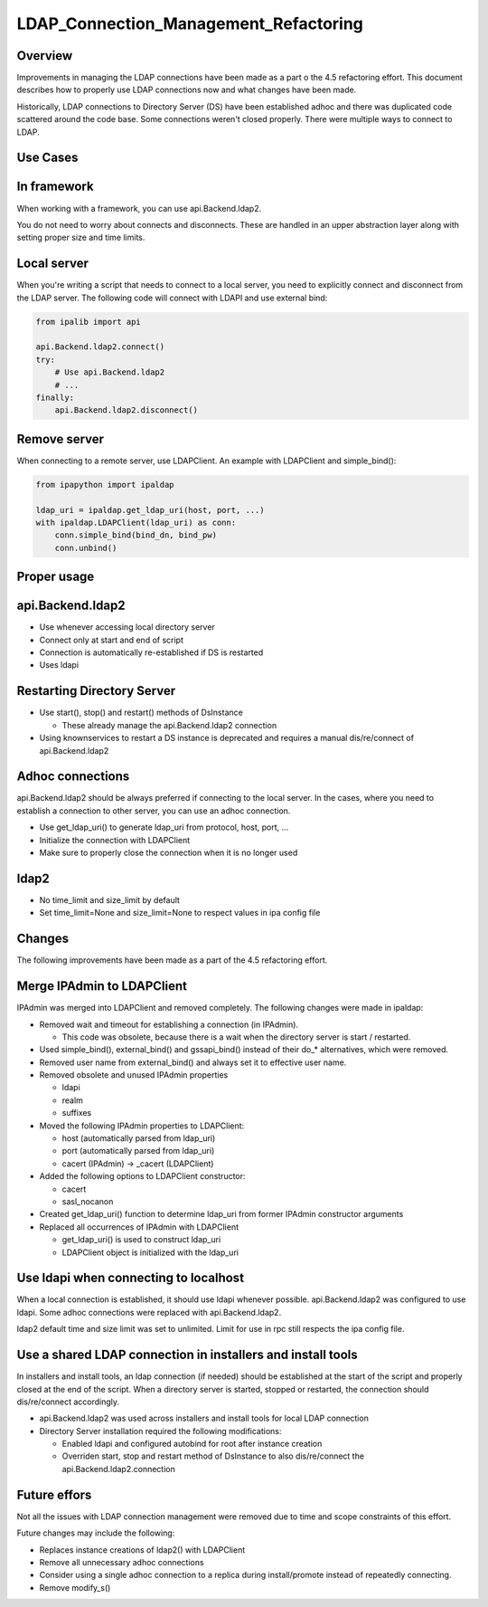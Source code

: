 LDAP_Connection_Management_Refactoring
======================================

Overview
--------

Improvements in managing the LDAP connections have been made as a part o
the 4.5 refactoring effort. This document describes how to properly use
LDAP connections now and what changes have been made.

Historically, LDAP connections to Directory Server (DS) have been
established adhoc and there was duplicated code scattered around the
code base. Some connections weren't closed properly. There were multiple
ways to connect to LDAP.



Use Cases
---------



In framework
----------------------------------------------------------------------------------------------

When working with a framework, you can use api.Backend.ldap2.

You do not need to worry about connects and disconnects. These are
handled in an upper abstraction layer along with setting proper size and
time limits.



Local server
----------------------------------------------------------------------------------------------

When you're writing a script that needs to connect to a local server,
you need to explicitly connect and disconnect from the LDAP server. The
following code will connect with LDAPI and use external bind:

.. code:: python

   from ipalib import api

   api.Backend.ldap2.connect()
   try:
       # Use api.Backend.ldap2
       # ...
   finally:
       api.Backend.ldap2.disconnect()



Remove server
----------------------------------------------------------------------------------------------

When connecting to a remote server, use LDAPClient. An example with
LDAPClient and simple_bind():

.. code:: python

   from ipapython import ipaldap

   ldap_uri = ipaldap.get_ldap_uri(host, port, ...)
   with ipaldap.LDAPClient(ldap_uri) as conn:
       conn.simple_bind(bind_dn, bind_pw)
       conn.unbind()



Proper usage
------------

api.Backend.ldap2
----------------------------------------------------------------------------------------------

-  Use whenever accessing local directory server
-  Connect only at start and end of script
-  Connection is automatically re-established if DS is restarted
-  Uses ldapi



Restarting Directory Server
----------------------------------------------------------------------------------------------

-  Use start(), stop() and restart() methods of DsInstance

   -  These already manage the api.Backend.ldap2 connection

-  Using knownservices to restart a DS instance is deprecated and
   requires a manual dis/re/connect of api.Backend.ldap2



Adhoc connections
----------------------------------------------------------------------------------------------

api.Backend.ldap2 should be always preferred if connecting to the local
server. In the cases, where you need to establish a connection to other
server, you can use an adhoc connection.

-  Use get_ldap_uri() to generate ldap_uri from protocol, host, port,
   ...
-  Initialize the connection with LDAPClient
-  Make sure to properly close the connection when it is no longer used

ldap2
----------------------------------------------------------------------------------------------

-  No time_limit and size_limit by default
-  Set time_limit=None and size_limit=None to respect values in ipa
   config file

Changes
-------

The following improvements have been made as a part of the 4.5
refactoring effort.



Merge IPAdmin to LDAPClient
----------------------------------------------------------------------------------------------

IPAdmin was merged into LDAPClient and removed completely. The following
changes were made in ipaldap:

-  Removed wait and timeout for establishing a connection (in IPAdmin).

   -  This code was obsolete, because there is a wait when the directory
      server is start / restarted.

-  Used simple_bind(), external_bind() and gssapi_bind() instead of
   their do\_\* alternatives, which were removed.
-  Removed user name from external_bind() and always set it to effective
   user name.
-  Removed obsolete and unused IPAdmin properties

   -  ldapi
   -  realm
   -  suffixes

-  Moved the following IPAdmin properties to LDAPClient:

   -  host (automatically parsed from ldap_uri)
   -  port (automatically parsed from ldap_uri)
   -  cacert (IPAdmin) -> \_cacert (LDAPClient)

-  Added the following options to LDAPClient constructor:

   -  cacert
   -  sasl_nocanon

-  Created get_ldap_uri() function to determine ldap_uri from former
   IPAdmin constructor arguments
-  Replaced all occurrences of IPAdmin with LDAPClient

   -  get_ldap_uri() is used to construct ldap_uri
   -  LDAPClient object is initialized with the ldap_uri



Use ldapi when connecting to localhost
----------------------------------------------------------------------------------------------

When a local connection is established, it should use ldapi whenever
possible. api.Backend.ldap2 was configured to use ldapi. Some adhoc
connections were replaced with api.Backend.ldap2.

ldap2 default time and size limit was set to unlimited. Limit for use in
rpc still respects the ipa config file.



Use a shared LDAP connection in installers and install tools
----------------------------------------------------------------------------------------------

In installers and install tools, an ldap connection (if needed) should
be established at the start of the script and properly closed at the end
of the script. When a directory server is started, stopped or restarted,
the connection should dis/re/connect accordingly.

-  api.Backend.ldap2 was used across installers and install tools for
   local LDAP connection
-  Directory Server installation required the following modifications:

   -  Enabled ldapi and configured autobind for root after instance
      creation
   -  Overriden start, stop and restart method of DsInstance to also
      dis/re/connect the api.Backend.ldap2.connection



Future effors
-------------

Not all the issues with LDAP connection management were removed due to
time and scope constraints of this effort.

Future changes may include the following:

-  Replaces instance creations of ldap2() with LDAPClient
-  Remove all unnecessary adhoc connections
-  Consider using a single adhoc connection to a replica during
   install/promote instead of repeatedly connecting.
-  Remove modify_s()